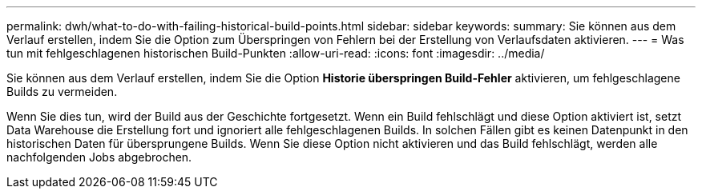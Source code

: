 ---
permalink: dwh/what-to-do-with-failing-historical-build-points.html 
sidebar: sidebar 
keywords:  
summary: Sie können aus dem Verlauf erstellen, indem Sie die Option zum Überspringen von Fehlern bei der Erstellung von Verlaufsdaten aktivieren. 
---
= Was tun mit fehlgeschlagenen historischen Build-Punkten
:allow-uri-read: 
:icons: font
:imagesdir: ../media/


[role="lead"]
Sie können aus dem Verlauf erstellen, indem Sie die Option *Historie überspringen Build-Fehler* aktivieren, um fehlgeschlagene Builds zu vermeiden.

Wenn Sie dies tun, wird der Build aus der Geschichte fortgesetzt. Wenn ein Build fehlschlägt und diese Option aktiviert ist, setzt Data Warehouse die Erstellung fort und ignoriert alle fehlgeschlagenen Builds. In solchen Fällen gibt es keinen Datenpunkt in den historischen Daten für übersprungene Builds. Wenn Sie diese Option nicht aktivieren und das Build fehlschlägt, werden alle nachfolgenden Jobs abgebrochen.
